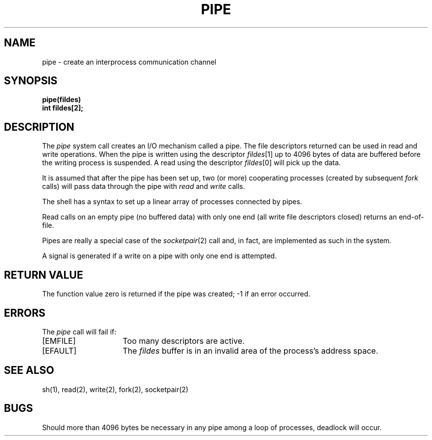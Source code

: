 .TH PIPE 2 "12 February 1983"
.UC 4
.SH NAME
pipe \- create an interprocess communication channel
.SH SYNOPSIS
.nf
.ft B
pipe(fildes)
int fildes[2];
.fi
.ft R
.SH DESCRIPTION
The
.I pipe
system call
creates an I/O mechanism called a pipe.
The file descriptors returned can
be used in read and write operations.
When the pipe is written using the descriptor
.IR fildes [1]
up to 4096 bytes of data are buffered
before the writing process is suspended.
A read using the descriptor
.IR fildes [0]
will pick up the data.
.PP
It is assumed that after the
pipe has been set up,
two (or more)
cooperating processes
(created by subsequent
.I fork
calls)
will pass data through the
pipe with
.I read
and
.I write
calls.
.PP
The shell has a syntax
to set up a linear array of processes
connected by pipes.
.PP
Read calls on an empty
pipe (no buffered data) with only one end
(all write file descriptors closed)
returns an end-of-file.
.PP
Pipes are really a special case of the 
.IR socketpair (2)
call and, in fact, are implemented as such in the system.
.PP
A signal is generated if a write on a pipe with only one end is attempted.
.SH "RETURN VALUE
The function value zero is returned if the
pipe was created; \-1 if an error occurred.
.SH ERRORS
The \fIpipe\fP call will fail if:
.TP 15
[EMFILE]
Too many descriptors are active.
.TP 15
[EFAULT]
The \fIfildes\fP buffer is in an invalid area of the process's address
space.
.SH "SEE ALSO"
sh(1), read(2), write(2), fork(2), socketpair(2)
.SH BUGS
Should more than 4096 bytes be necessary in any
pipe among a loop of processes, deadlock will occur.
